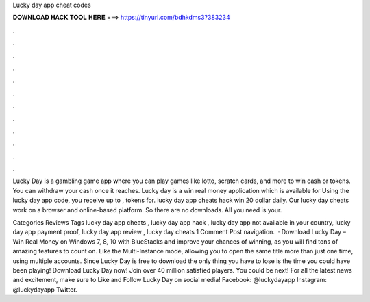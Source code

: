 Lucky day app cheat codes



𝐃𝐎𝐖𝐍𝐋𝐎𝐀𝐃 𝐇𝐀𝐂𝐊 𝐓𝐎𝐎𝐋 𝐇𝐄𝐑𝐄 ===> https://tinyurl.com/bdhkdms3?383234



.



.



.



.



.



.



.



.



.



.



.



.

Lucky Day is a gambling game app where you can play games like lotto, scratch cards, and more to win cash or tokens. You can withdraw your cash once it reaches. Lucky day is a win real money application which is available for Using the lucky day app code, you receive up to , tokens for. lucky day app cheats hack win 20 dollar daily. Our lucky day cheats work on a browser and online-based platform. So there are no downloads. All you need is your.

Categories Reviews Tags lucky day app cheats , lucky day app hack , lucky day app not available in your country, lucky day app payment proof, lucky day app review , lucky day cheats 1 Comment Post navigation.  · Download Lucky Day – Win Real Money on Windows 7, 8, 10 with BlueStacks and improve your chances of winning, as you will find tons of amazing features to count on. Like the Multi-Instance mode, allowing you to open the same title more than just one time, using multiple accounts. Since Lucky Day is free to download the only thing you have to lose is the time you could have been playing! Download Lucky Day now! Join over 40 million satisfied players. You could be next! For all the latest news and excitement, make sure to Like and Follow Lucky Day on social media! Facebook: @luckydayapp Instagram: @luckydayapp Twitter.
